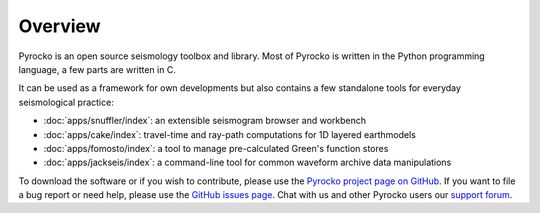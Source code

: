 
Overview
========

Pyrocko is an open source seismology toolbox and library. Most of Pyrocko is
written in the Python programming language, a few parts are written in C.

.. raw:: html

   <div style="clear:both"></div>

It can be used as a framework for own developments but also contains a few
standalone tools for everyday seismological practice:

* :doc:`apps/snuffler/index`: an extensible seismogram browser and workbench
* :doc:`apps/cake/index`: travel-time and ray-path computations for 1D layered earthmodels
* :doc:`apps/fomosto/index`: a tool to manage pre-calculated Green's function stores
* :doc:`apps/jackseis/index`: a command-line tool for common waveform archive data manipulations

To download the software or if you wish to contribute, please use the `Pyrocko
project page on GitHub <https://github.com/pyrocko/pyrocko>`_. If you want to
file a bug report or need help, please use the `GitHub issues page
<https://github.com/pyrocko/pyrocko/issues>`_. Chat with us and other Pyrocko
users our `support forum <https://hive.pyrocko.org/>`_.
